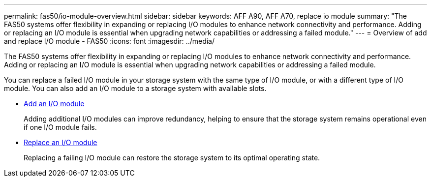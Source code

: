 ---
permalink: fas50/io-module-overview.html
sidebar: sidebar
keywords: AFF A90, AFF A70, replace io module
summary: "The FAS50 systems offer flexibility in expanding or replacing I/O modules to enhance network connectivity and performance. Adding or replacing an I/O module is essential when upgrading network capabilities or addressing a failed module."
---
= Overview of add and replace I/O module - FAS50
:icons: font
:imagesdir: ../media/

[.lead]
The FAS50 systems offer flexibility in expanding or replacing I/O modules to enhance network connectivity and performance. Adding or replacing an I/O module is essential when upgrading network capabilities or addressing a failed module.

You can replace a failed I/O module in your storage system with the same type of I/O module, or with a different type of I/O module. You can also add an I/O module to a storage system with available slots.

* link:io-module-add.html[Add an I/O module]
+
Adding additional I/O modules can improve redundancy, helping to ensure that the storage system remains operational even if one I/O module fails.

* link:io-module-replace.html[Replace an I/O module]
+
Replacing a failing I/O module can restore the storage system to its optimal operating state. 

